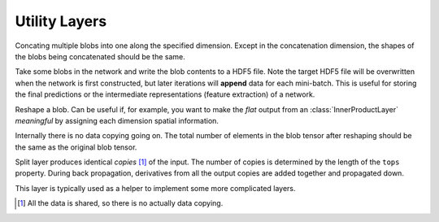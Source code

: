 Utility Layers
~~~~~~~~~~~~~~

.. class:: ConcatLayer

   Concating multiple blobs into one along the specified dimension. Except in
   the concatenation dimension, the shapes of the blobs being concatenated should
   be the same.

   .. attribute:: dim

      Default 3 (channel). The dimension to concat.

   .. attribute:: bottoms

      Names of the blobs to be concatenated.

   .. attribute:: tops

      Name of the concatenated output blob.

.. class:: HDF5OutputLayer

   Take some blobs in the network and write the blob contents to a HDF5 file.
   Note the target HDF5 file will be overwritten when the network is first
   constructed, but later iterations will **append** data for each mini-batch.
   This is useful for storing the final predictions or the intermediate
   representations (feature extraction) of a network.

   .. attribute:: filename

      The path to the target HDF5 file.

   .. attribute:: force_overwrite

      Default ``false``. When the layer tries to create the target HDF5 file, if
      this attribute is enabled, it will overwrite any existing file (with
      a warning printed). Otherwise, it will raise an exception and refuse to
      overwrite the existing file.

   .. attribute:: bottoms

      A list of names of the blobs in the network to store.

   .. attribute:: datasets

      Default ``[]``. Should either be empty or a list of ``Symbol`` of the same length as
      ``bottoms``. Each blob will be stored as an HDF5 dataset in the target HDF5
      file. If this attribute is given, the corresponding symbol in this list is
      used as the dataset name instead of the original blob's name.

.. class:: ReshapeLayer

   Reshape a blob. Can be useful if, for example, you want to make the *flat*
   output from an :class:`InnerProductLayer` *meaningful* by assigning each
   dimension spatial information.

   Internally there is no data copying going on. The total number of elements in
   the blob tensor after reshaping should be the same as the original blob
   tensor.

   .. attribute:: shape

      Should be an ``NTuple`` of ``Int`` specifying the new shape. Note the new
      shape does not include the last (mini-batch) dimension of a data blob. So
      a reshape layer cannot change the mini-batch size of a data blob.

   .. attribute::
      tops
      bottoms

      Blob names for output and input. This layer could take multiple input
      blobs and produce the corresponding number of output blobs. The shapes of
      the input blobs do not need to be the same. But the feature dimensions
      (product of the first 3 dimensions) should be the same.

.. class:: SplitLayer

   Split layer produces identical *copies* [1]_ of the input. The number of copies
   is determined by the length of the ``tops`` property. During back propagation,
   derivatives from all the output copies are added together and propagated down.

   This layer is typically used as a helper to implement some more complicated
   layers.

   .. attribute:: bottoms

      Input blob names, only one input blob is allowed.

   .. attribute:: tops

      Output blob names, should be more than one output blobs.

   .. [1] All the data is shared, so there is no actually data copying.
